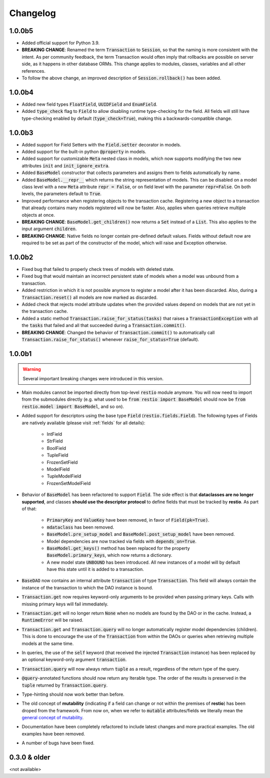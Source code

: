 Changelog
=========

1.0.0b5
-------

- Added official support for Python 3.9.
- **BREAKING CHANGE**: Renamed the term :code:`Transaction` to :code:`Session`, so that the naming is more consistent with the intent. As per community feedback, the term Transaction would often imply that rollbacks are possible on server side, as it happens in other database ORMs. This change applies to modules, classes, variables and all other references.
- To follow the above change, an improved description of :code:`Session.rollback()` has been added.

1.0.0b4
-------

- Added new field types :code:`FloatField`, :code:`UUIDField` and :code:`EnumField`.
- Added :code:`type_check` flag to :code:`Field` to allow disabling runtime type-checking for the field. All fields will still have type-checking enabled by default (:code:`type_check=True`), making this a backwards-compatible change.


1.0.0b3
-------

- Added support for Field Setters with the :code:`Field.setter` decorator in models.
- Added support for the built-in python :code:`@property` in models.
- Added support for customizable :code:`Meta` nested class in models, which now supports modifying the two new attributes :code:`init` and :code:`init_ignore_extra`.
- Added :code:`BaseModel` constructor that collects parameters and assigns them to fields automatically by name.
- Added :code:`BaseModel.__repr__` which returns the string representation of models. This can be disabled on a model class level with a new :code:`Meta` attribute :code:`repr = False`, or on field level with the parameter :code:`repr=False`. On both levels, the parameters default to :code:`True`.
- Improved performance when registering objects to the transaction cache. Registering a new object to a transaction that already contains many models registered will now be faster. Also, applies when queries retrieve multiple objects at once.
- **BREAKING CHANGE**: :code:`BaseModel.get_children()` now returns a :code:`Set` instead of a :code:`List`. This also applies to the input argument :code:`children`.
- **BREAKING CHANGE**: Native fields no longer contain pre-defined default values. Fields without default now are required to be set as part of the constructor of the model, which will raise and Exception otherwise.


1.0.0b2
-------

- Fixed bug that failed to properly check trees of models with deleted state.
- Fixed bug that would maintain an incorrect persistent state of models when a model was unbound from a transaction.
- Added restriction in which it is not possible anymore to register a model after it has been discarded. Also, during a :code:`Transaction.reset()` all models are now marked as discarded.
- Added check that rejects model attribute updates when the provided values depend on models that are not yet in the transaction cache.
- Added a static method :code:`Transaction.raise_for_status(tasks)` that raises a :code:`TransactionException` with all the :code:`tasks` that failed and all that succeeded during a :code:`Transaction.commit()`.
- **BREAKING CHANGE**: Changed the behavior of :code:`Transaction.commit()` to automatically call :code:`Transaction.raise_for_status()` whenever :code:`raise_for_status=True` (default).


1.0.0b1
-------

.. warning::
    Several important breaking changes were introduced in this version.

- Main modules cannot be imported directly from top-level :code:`restio` module anymore. You will now need to import from the submodules directly (e.g. what used to be :code:`from restio import BaseModel` should now be :code:`from restio.model import BaseModel`, and so on).
- Added support for descriptors using the base type :code:`Field` (:code:`restio.fields.Field`). The following types of Fields are natively available (please visit :ref:`fields` for all details):

    - IntField
    - StrField
    - BoolField
    - TupleField
    - FrozenSetField
    - ModelField
    - TupleModelField
    - FrozenSetModelField

- Behavior of :code:`BaseModel` has been refactored to support :code:`Field`. The side effect is that **dataclasses are no longer supported**, and classes **should use the descriptor protocol** to define fields that must be tracked by **restio**. As part of that:

    - :code:`PrimaryKey` and :code:`ValueKey` have been removed, in favor of :code:`Field(pk=True)`.
    - :code:`mdataclass` has been removed.
    - :code:`BaseModel.pre_setup_model` and :code:`BaseModel.post_setup_model` have been removed.
    - Model dependencies are now tracked via fields with :code:`depends_on=True`.
    - :code:`BaseModel.get_keys()` method has been replaced for the property :code:`BaseModel.primary_keys`, which now returns a dictionary.
    - A new model state :code:`UNBOUND` has been introduced. All new instances of a model will by default have this state until it is added to a transaction.

- :code:`BaseDAO` now contains an internal attribute :code:`transaction` of type :code:`Transaction`. This field will always contain the instance of the transaction to which the DAO instance is bound.
- :code:`Transaction.get` now requires keyword-only arguments to be provided when passing primary keys. Calls with missing primary keys will fail immediately.
- :code:`Transaction.get` will no longer return :code:`None` when no models are found by the DAO or in the cache. Instead, a :code:`RuntimeError` will be raised.
- :code:`Transaction.get` and :code:`Transaction.query` will no longer automatically register model dependencies (children). This is done to encourage the use of the :code:`Transaction` from within the DAOs or queries when retrieving multiple models at the same time.
- In queries, the use of the :code:`self` keyword (that received the injected :code:`Transaction` instance) has been replaced by an optional keyword-only argument :code:`transaction`.
- :code:`Transaction.query` will now always return :code:`tuple` as a result, regardless of the return type of the query.
- :code:`@query`-annotated functions should now return any Iterable type. The order of the results is preserved in the :code:`tuple` returned by :code:`Transaction.query`.
- Type-hinting should now work better than before.
- The old concept of **mutability** (indicating if a field can change or not within the premises of **restio**) has been droped from the framework. From now on, when we refer to :code:`mutable` attributes/fields we literally mean the `general concept of mutability <https://en.wikipedia.org/wiki/Immutable_object>`_.
- Documentation have been completely refactored to include latest changes and more practical examples. The old examples have been removed.
- A number of bugs have been fixed.


0.3.0 & older
-------------

<not available>
